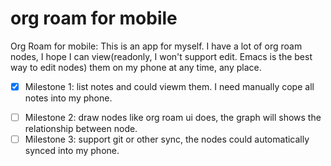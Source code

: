 * org roam for mobile

Org Roam for mobile: This is an app for myself. I have a lot of org roam nodes, I hope I can view(readonly, I won't support edit. Emacs is the best way to edit nodes) them on my phone at any time, any place.

- [X] Milestone 1: list notes and could viewm them. I need manually cope all notes into my phone.

#+attr_org: :width 500px :align center
[[./images/notes.png]]
#+attr_org: :width 500px :align center
[[./images/note_list.png]]

- [ ] Milestone 2: draw nodes like org roam ui does, the graph will shows the relationship between node.
- [ ] Milestone 3: support git or other sync, the nodes could automatically synced into my phone.
